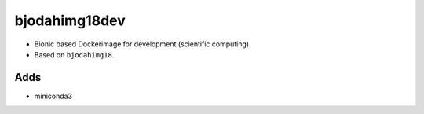bjodahimg18dev
==============
- Bionic based Dockerimage for development (scientific computing).
- Based on ``bjodahimg18``.

Adds
----
- miniconda3
